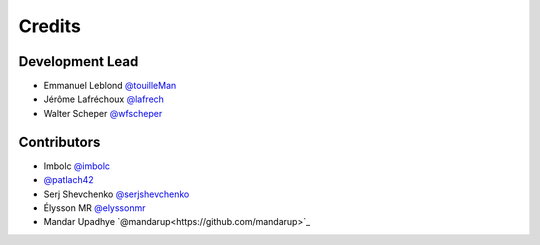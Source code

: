 =======
Credits
=======

Development Lead
----------------

* Emmanuel Leblond `@touilleMan <https://github.com/touilleMan>`_
* Jérôme Lafréchoux `@lafrech <https://github.com/lafrech>`_
* Walter Scheper `@wfscheper <https://github.com/wfscheper>`_

Contributors
------------

* Imbolc `@imbolc <https://github.com/imbolc>`_
* `@patlach42 <https://github.com/patlach42>`_
* Serj Shevchenko `@serjshevchenko <https://github.com/serjshevchenko>`_
* Élysson MR `@elyssonmr <https://github.com/elyssonmr>`_
* Mandar Upadhye `@mandarup<https://github.com/mandarup>`_
